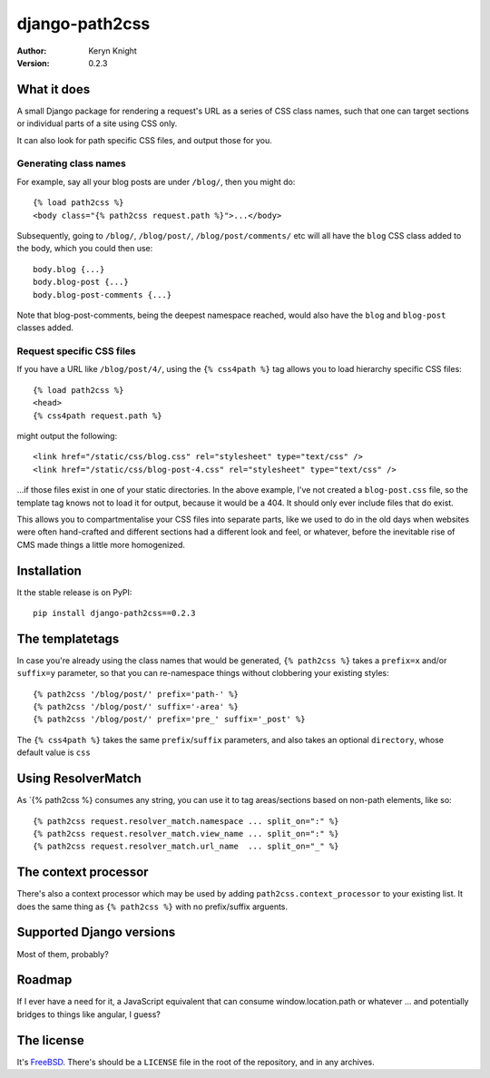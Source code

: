 django-path2css
===============

:author: Keryn Knight
:version: 0.2.3

What it does
------------

A small Django package for rendering a request's URL as a series of CSS class names,
such that one can target sections or individual parts of a site using CSS only.

It can also look for path specific CSS files, and output those for you.

Generating class names
^^^^^^^^^^^^^^^^^^^^^^

For example, say all your blog posts are under ``/blog/``, then you might do::

  {% load path2css %}
  <body class="{% path2css request.path %}">...</body>

Subsequently, going to ``/blog/``, ``/blog/post/``, ``/blog/post/comments/`` etc
will all have the ``blog`` CSS class added to the body, which you could then use::

  body.blog {...}
  body.blog-post {...}
  body.blog-post-comments {...}

Note that blog-post-comments, being the deepest namespace reached, would also have
the ``blog`` and ``blog-post`` classes added.

Request specific CSS files
^^^^^^^^^^^^^^^^^^^^^^^^^^

If you have a URL like ``/blog/post/4/``, using the ``{% css4path %}`` tag
allows you to load hierarchy specific CSS files::

  {% load path2css %}
  <head>
  {% css4path request.path %}

might output the following::

  <link href="/static/css/blog.css" rel="stylesheet" type="text/css" />
  <link href="/static/css/blog-post-4.css" rel="stylesheet" type="text/css" />

...if those files exist in one of your static directories. In the above example,
I've not created a ``blog-post.css`` file, so the template tag knows not to
load it for output, because it would be a 404. It should only ever include files
that do exist.

This allows you to compartmentalise your CSS files into separate parts, like
we used to do in the old days when websites were often hand-crafted and different
sections had a different look and feel, or whatever, before the inevitable rise
of CMS made things a little more homogenized.


Installation
------------

It the stable release is on PyPI::

  pip install django-path2css==0.2.3


The templatetags
----------------

In case you're already using the class names that would be generated, ``{% path2css %}``
takes a ``prefix=x`` and/or ``suffix=y`` parameter, so that you can re-namespace things
without clobbering your existing styles::

  {% path2css '/blog/post/' prefix='path-' %}
  {% path2css '/blog/post/' suffix='-area' %}
  {% path2css '/blog/post/' prefix='pre_' suffix='_post' %}

The ``{% css4path %}`` takes the same ``prefix``/``suffix`` parameters, and
also takes an optional ``directory``, whose default value is ``css``

Using ResolverMatch
-------------------

As `{% path2css %} consumes any string, you can use it to tag areas/sections based on
non-path elements, like so::

  {% path2css request.resolver_match.namespace ... split_on=":" %}
  {% path2css request.resolver_match.view_name ... split_on=":" %}
  {% path2css request.resolver_match.url_name  ... split_on="_" %}

The context processor
---------------------

There's also a context processor which may be used by adding ``path2css.context_processor``
to your existing list. It does the same thing as ``{% path2css %}`` with no
prefix/suffix arguents.


Supported Django versions
-------------------------

Most of them, probably?


Roadmap
-------

If I ever have a need for it, a JavaScript equivalent that can consume
window.location.path or whatever ... and potentially bridges to things like
angular, I guess?


The license
-----------

It's `FreeBSD`_. There's should be a ``LICENSE`` file in the root of the repository, and in any archives.

.. _FreeBSD: http://en.wikipedia.org/wiki/BSD_licenses#2-clause_license_.28.22Simplified_BSD_License.22_or_.22FreeBSD_License.22.29
